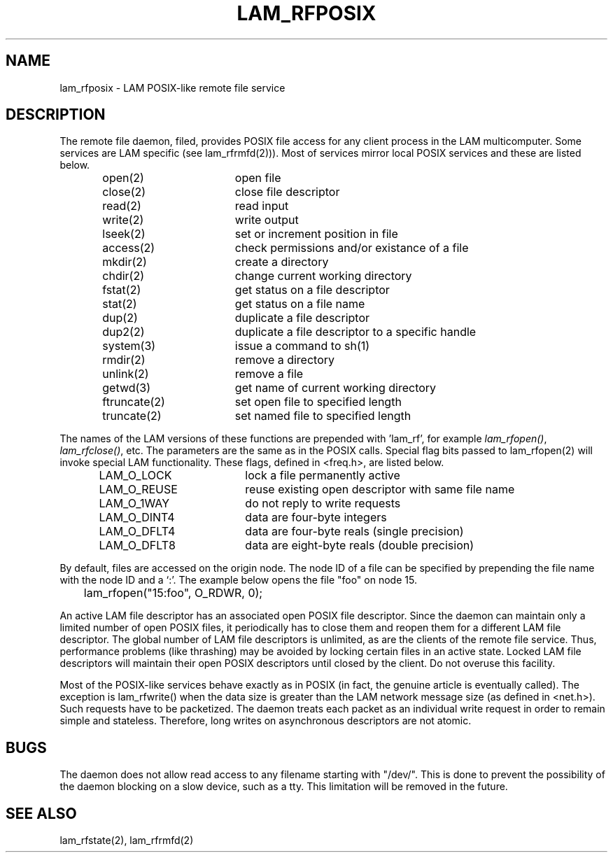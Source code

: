 .TH LAM_RFPOSIX 2 "July, 2007" "LAM 7.1.4" "LAM REMOTE LIBRARY"
.SH NAME
lam_rfposix \- LAM POSIX-like remote file service
.SH DESCRIPTION
The remote file daemon, filed, provides POSIX file access for
any client process in the LAM multicomputer.
Some services are LAM specific (see lam_rfrmfd(2))).
Most of services mirror local POSIX services and these are
listed below.
.PP
.RS
.nf
.ta 1.5i 2.5i
open(2)	open file
close(2)	close file descriptor
read(2)	read input
write(2)	write output
lseek(2)	set or increment position in file
access(2)	check permissions and/or existance of a file
mkdir(2)	create a directory
chdir(2)	change current working directory
fstat(2)	get status on a file descriptor
stat(2)	get status on a file name
dup(2)	duplicate a file descriptor
dup2(2)	duplicate a file descriptor to a specific handle
system(3)	issue a command to sh(1)
rmdir(2)	remove a directory
unlink(2)	remove a file
getwd(3)	get name of current working directory
ftruncate(2)	set open file to specified length
truncate(2)	set named file to specified length
.fi
.DT
.RE
.PP
The names of the LAM versions of these functions are prepended
with 'lam_rf', for example
.IR lam_rfopen() ,
.IR lam_rfclose() ,
etc.
The parameters are the same as in the POSIX calls.
Special flag bits passed to lam_rfopen(2) will invoke special LAM
functionality.
These flags, defined in <freq.h>, are listed below.
.PP
.RS
.nf
.ta 1.5i 2.5i
LAM_O_LOCK	lock a file permanently active
LAM_O_REUSE	reuse existing open descriptor with same file name
LAM_O_1WAY	do not reply to write requests
LAM_O_DINT4	data are four-byte integers
LAM_O_DFLT4	data are four-byte reals (single precision)
LAM_O_DFLT8	data are eight-byte reals (double precision)
.fi
.DT
.RE
.PP
By default, files are accessed on the origin node.
The node ID of a file can be specified by prepending the file name with
the node ID and a `:'.
The example below opens the file "foo" on node 15.
.PP
.RS
	lam_rfopen("15:foo", O_RDWR, 0);
.RE
.PP
An active LAM file descriptor has an associated open POSIX file descriptor.
Since the daemon can maintain only a limited number of open POSIX files, it
periodically has to close them and reopen them for a different
LAM file descriptor.
The global number of LAM file descriptors is unlimited, as are the clients
of the remote file service.
Thus, performance problems (like thrashing) may be avoided by locking
certain files in an active state.
Locked LAM file descriptors will maintain their open POSIX descriptors
until closed by the client.
Do not overuse this facility.
.PP
Most of the POSIX-like services behave exactly as in POSIX (in fact,
the genuine article is eventually called).
The exception is lam_rfwrite() when the data size is greater than the LAM
network message size (as defined in <net.h>).
Such requests have to be packetized.
The daemon treats each packet as an individual write request in order
to remain simple and stateless.
Therefore, long writes on asynchronous descriptors are not atomic.
.SH BUGS
The daemon does not allow read access to any filename starting with "/dev/".
This is done to prevent the possibility of the daemon blocking on a slow
device, such as a tty.
This limitation will be removed in the future.
.SH SEE ALSO
lam_rfstate(2), lam_rfrmfd(2)
